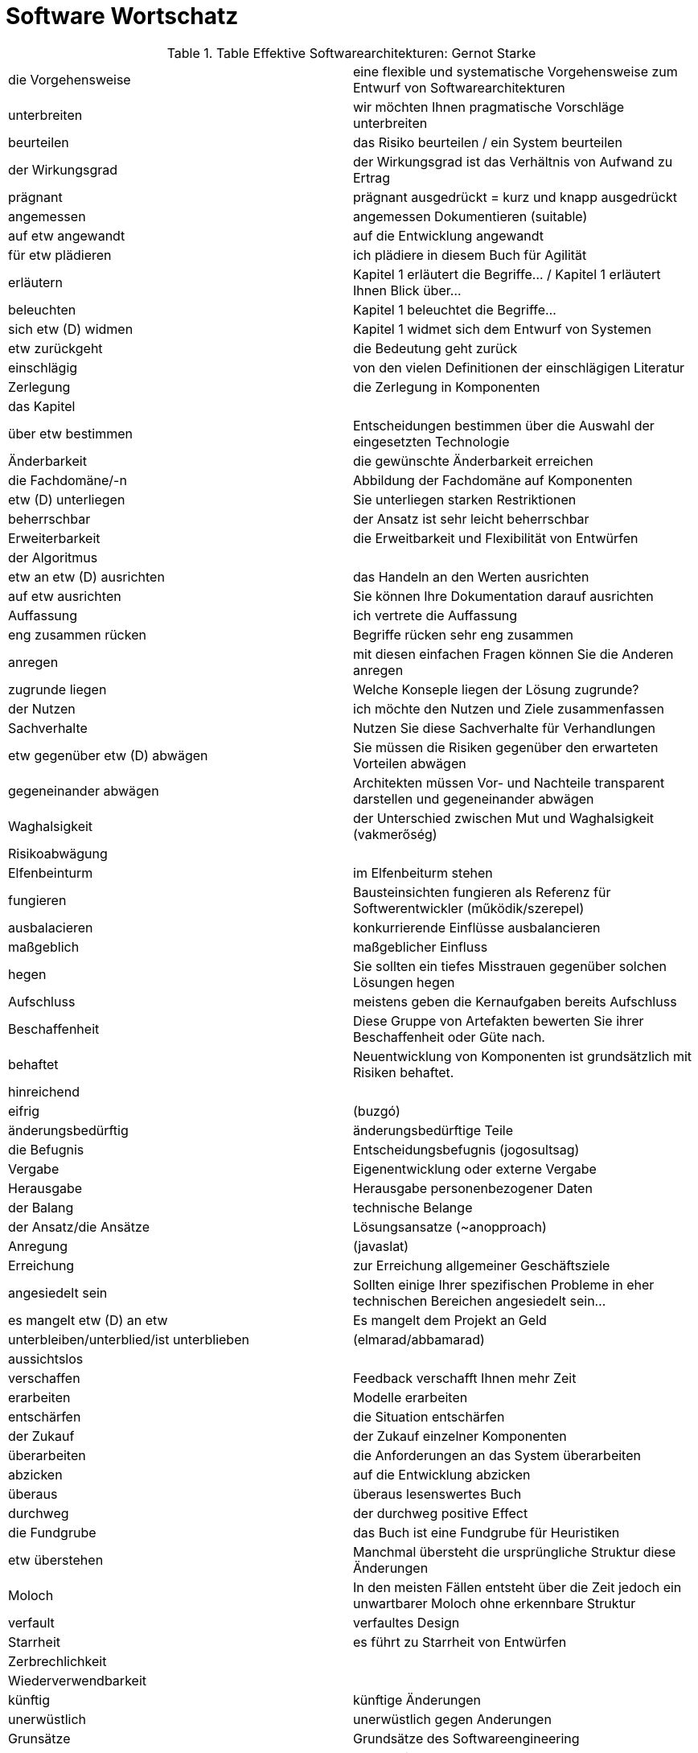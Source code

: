 # Software Wortschatz

.Table Effektive Softwarearchitekturen: Gernot Starke
,===

die Vorgehensweise, eine flexible und systematische Vorgehensweise zum Entwurf von Softwarearchitekturen

unterbreiten, wir möchten Ihnen pragmatische Vorschläge unterbreiten

beurteilen, das Risiko beurteilen / ein System beurteilen

der Wirkungsgrad, der Wirkungsgrad ist das Verhältnis von Aufwand zu Ertrag

prägnant, prägnant ausgedrückt = kurz und knapp ausgedrückt

angemessen, angemessen Dokumentieren (suitable)

auf etw angewandt, auf die Entwicklung angewandt

für etw plädieren, ich plädiere in diesem Buch für Agilität

erläutern, Kapitel 1 erläutert die Begriffe... / Kapitel 1 erläutert Ihnen Blick über...

beleuchten, Kapitel 1 beleuchtet die Begriffe...

sich etw (D) widmen, Kapitel 1 widmet sich dem Entwurf von Systemen

etw zurückgeht, die Bedeutung geht zurück

einschlägig, von den vielen Definitionen der einschlägigen Literatur

Zerlegung, die Zerlegung in Komponenten

das Kapitel,

über etw bestimmen, Entscheidungen bestimmen über die Auswahl der eingesetzten Technologie

Änderbarkeit, die gewünschte Änderbarkeit erreichen

die Fachdomäne/-n, Abbildung der Fachdomäne auf Komponenten

etw (D) unterliegen, Sie unterliegen starken Restriktionen

beherrschbar, der Ansatz ist sehr leicht beherrschbar

Erweiterbarkeit, die Erweitbarkeit und Flexibilität von Entwürfen

der Algoritmus,

etw an etw (D) ausrichten, das Handeln an den Werten ausrichten

auf etw ausrichten, Sie können Ihre Dokumentation darauf ausrichten

Auffassung, ich vertrete die Auffassung

eng zusammen rücken, Begriffe rücken sehr eng zusammen

anregen, mit diesen einfachen Fragen können Sie die Anderen anregen

zugrunde liegen, Welche Konseple liegen der Lösung zugrunde?

der Nutzen, ich möchte den Nutzen und Ziele zusammenfassen

Sachverhalte, Nutzen Sie diese Sachverhalte für Verhandlungen

etw gegenüber etw (D) abwägen, Sie müssen die Risiken gegenüber den erwarteten Vorteilen abwägen

gegeneinander abwägen, Architekten müssen Vor- und Nachteile transparent darstellen und gegeneinander abwägen 

Waghalsigkeit, der Unterschied zwischen Mut und Waghalsigkeit (vakmerőség)

Risikoabwägung,

Elfenbeinturm, im Elfenbeiturm stehen

fungieren, Bausteinsichten fungieren als Referenz für Softwerentwickler (működik/szerepel)

ausbalacieren, konkurrierende Einflüsse ausbalancieren

maßgeblich, maßgeblicher Einfluss

hegen, Sie sollten ein tiefes Misstrauen gegenüber solchen Lösungen hegen

Aufschluss, meistens geben die Kernaufgaben bereits Aufschluss

Beschaffenheit, Diese Gruppe von Artefakten bewerten Sie ihrer Beschaffenheit oder Güte nach.

behaftet, Neuentwicklung von Komponenten ist grundsätzlich mit Risiken behaftet.

hinreichend,

eifrig, (buzgó)

änderungsbedürftig, änderungsbedürftige Teile

die Befugnis, Entscheidungsbefugnis (jogosultsag)

Vergabe, Eigenentwicklung oder externe Vergabe

Herausgabe, Herausgabe personenbezogener Daten

der Balang, technische Belange

der Ansatz/die Ansätze,Lösungsansatze (~anopproach)

Anregung, (javaslat)

Erreichung,zur Erreichung allgemeiner Geschäftsziele

angesiedelt sein, Sollten einige Ihrer spezifischen Probleme in eher technischen Bereichen angesiedelt sein...

es mangelt etw (D) an etw, Es mangelt dem Projekt an Geld

unterbleiben/unterblied/ist unterblieben, (elmarad/abbamarad)

aussichtslos,

verschaffen, Feedback verschafft Ihnen mehr Zeit

erarbeiten, Modelle erarbeiten

entschärfen, die Situation entschärfen

der Zukauf, der Zukauf einzelner Komponenten

überarbeiten, die Anforderungen an das System überarbeiten

abzicken, auf die Entwicklung abzicken

überaus, überaus lesenswertes Buch

durchweg, der durchweg positive Effect

die Fundgrube, das Buch ist eine Fundgrube für Heuristiken

etw überstehen, Manchmal übersteht die ursprüngliche Struktur diese Änderungen 

Moloch, In den meisten Fällen entsteht über die Zeit jedoch ein unwartbarer Moloch ohne erkennbare Struktur

verfault, verfaultes Design

Starrheit, es führt zu Starrheit von Entwürfen

Zerbrechlichkeit, 

Wiederverwendbarkeit,

künftig, künftige Änderungen

unerwüstlich, unerwüstlich gegen Anderungen

Grunsätze, Grundsätze des Softwareengineering

Auslegung, nach meiner Auslegung

Schlichtheit, Schlichtheit und Einfachheit

ausdrücklich, ausdrücklich formuliert

vorwegnehmen,

über etw hinweg, über die Lebensdauer von IT-Systemen hinweg

verstoßen, gegen Regeln verstoßen

abweichen, von Normen abweichen

Einfachheit, 

Kopplung, lose Kopplung

Entkopplung, Entkopplung von Fachdomäne

gravierend, gravierendes Problem

wandlungsfähig, flexibel und wandlungsfähig bleiben

Verantwortlichkeit, klar benannte Verantwortlichkeiten von Bausteinen

Zuständigkeit, 

herausfaktorisieren, Faktorisieren Sie mehrfach benötigte Codestellen heraus

das Gebot, das Gebot der Angemessenheit bezüglich Erklärung

zur Laufzeit, erst zur Laufzeit miteinander verknüpft werden

zur übersetzungszeit,

es besagt, Eine Regel der kognitiven Psy­ chologie besagt...

durchgängig, im System durchgängig ähnlich gelöst

Vorbedingung, Nachbedingung

etw nach sich ziehen, zieht keine Anderungen nach sich

Erwägung, in Erwägung ziehen

kurieren, Allerdings kurieren diese Frameworks nur Abhängigkeiten auf Code­ebene

Verallgemeinerung, Suchen Sie Verallgemeinerungen, um von Spezialfällen zu abstrahieren

sich in jdn hineinversetzen, wir uns in andere Personen hineinversetzen

Unwägbarkeit, Solche Prototypen enthalten aus architektonischer Sicht Risiken und Unwägbarkeiten

abdingbar, Für beide Varianten ist es unabdingbar, dass Sie mögliche Risiken kennen

lauern, Klären Sie, wo Schwierigkeiten, Probleme und Unwägbarkeiten lauern

Abhilfe, mögliche Abhilfen aufzeigen

Herangehensweise, Der WAM-Ansatz beschreibt eine systematische Herangehensweise

handhabbar, Sie müssen für die Arbeitserledigung geeignet und gut handhabbar sein

erbringen, Sie müssen im Vorfeld den Beweis erbringen

verpönt, CORBA war politisch verpönt

Beeinträchtigung, bestimmte Situationen können zu Ausfällen oder Beeinträchtigungen führen können (~Einfluss)

spendieren, Spendieren Sie beispielsweise Ihren Systemen eine robuste Ausnahmebehandlung

Betrachtung, Top-down Betrachtungen

beträchtlich, Meiner Ansicht nach hilft es in der Praxis beträchtlich weiter

Gepflogenheiten, den Gepflogenheiten des Systems entsprechen

sämtlich, sämtliche Eingangsdaten

sprechend, sprechende Namen

Ausgangspunkt,

zeitversetzt, sie können Daten entweder sofort oder auch zeitversetzt weitergeben

erkaufen, Der Vorteil besserer Perfor­mance wird durch die zusätzliche Abhängigkeit erkauft

Untergliederung, Typische Untergliederungen hierfür sind...

infiltrieren, In der Realität infiltriert bei den oben genannten Schichten häufig fachliche Logik die Applikations- und Präsentationsschich

verteilt voneinander, räumlich verteilt voneinander arbeiten

im Hinblick auf, Diese Unterscheidung ist unter anderem im Hinblick auf parallele Verarbeitung sinnvoll

Sachbearbeiter, Ein Sachbearbeiter ruft in seiner Anwendung die Maske mit den Kundenstammdaten auf

,===